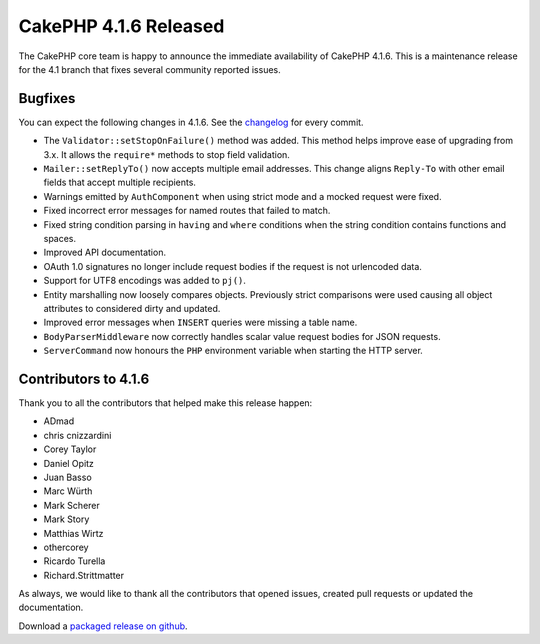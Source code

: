 CakePHP 4.1.6 Released
======================

The CakePHP core team is happy to announce the immediate availability of CakePHP
4.1.6. This is a maintenance release for the 4.1 branch that fixes several
community reported issues.

Bugfixes
--------

You can expect the following changes in 4.1.6. See the `changelog
<https://github.com/cakephp/cakephp/compare/4.1.5...4.1.6>`_ for every commit.

* The ``Validator::setStopOnFailure()`` method was added. This method helps
  improve ease of upgrading from 3.x. It allows the ``require*`` methods to stop
  field validation.
* ``Mailer::setReplyTo()`` now accepts multiple email addresses. This change
  aligns ``Reply-To`` with other email fields that accept multiple recipients.
* Warnings emitted by ``AuthComponent`` when using strict mode and a mocked
  request were fixed.
* Fixed incorrect error messages for named routes that failed to match.
* Fixed string condition parsing in ``having`` and ``where`` conditions when the
  string condition contains functions and spaces.
* Improved API documentation.
* OAuth 1.0 signatures no longer include request bodies if the request is not
  urlencoded data.
* Support for UTF8 encodings was added to ``pj()``.
* Entity marshalling now loosely compares objects. Previously strict comparisons
  were used causing all object attributes to considered dirty and updated.
* Improved error messages when ``INSERT`` queries were missing a table name.
* ``BodyParserMiddleware`` now correctly handles scalar value request bodies for
  JSON requests.
* ``ServerCommand`` now honours the ``PHP`` environment variable when starting
  the HTTP server.

Contributors to 4.1.6
----------------------

Thank you to all the contributors that helped make this release happen:

* ADmad
* chris cnizzardini
* Corey Taylor
* Daniel Opitz
* Juan Basso
* Marc Würth
* Mark Scherer
* Mark Story
* Matthias Wirtz
* othercorey
* Ricardo Turella
* Richard.Strittmatter

As always, we would like to thank all the contributors that opened issues,
created pull requests or updated the documentation.

Download a `packaged release on github
<https://github.com/cakephp/cakephp/releases>`_.

.. author:: markstory
.. categories:: release, news
.. tags:: release, news
